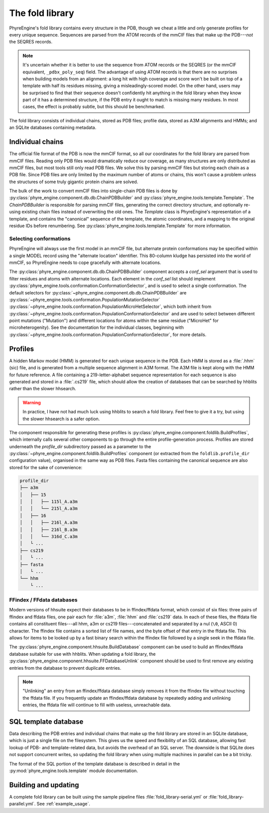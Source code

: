 .. _foldlib:

================
The fold library
================

PhyreEngine's fold library contains every structure in the PDB, though we cheat
a little and only generate profiles for every unique sequence. Sequences are
parsed from the ATOM records of the mmCIF files that make up the PDB---*not*
the SEQRES records.

.. note::

    It's uncertain whether it is better to use the sequence from ATOM records
    or the SEQRES (or the mmCIF equivalent, ``_pdbx_poly_seq``) field. The
    advantage of using ATOM records is that there are no surprises when
    building models from an alignment: a long hit with high coverage and score
    won't be built on top of a template with half its residues missing, giving
    a misleadingly-scored model. On the other hand, users may be surprised to
    find that their sequence doesn't confidently hit anything in the fold
    library when they know part of it has a determined structure, if the PDB
    entry it ought to match is missing many residues. In most cases, the effect
    is probably subtle, but this should be benchmarked.

The fold library consists of individual chains, stored as PDB files; profile
data, stored as A3M alignments and HMMs; and an SQLite databases containing
metadata.

Individual chains
=================

The official file format of the PDB is now the mmCIF format, so all our
coordinates for the fold library are parsed from mmCIF files. Reading only PDB
files would dramatically reduce our coverage, as many structures are only
distributed as mmCIF files, but most tools still only read PDB files. We solve
this by parsing mmCIF files but storing each chain as a PDB file. Since PDB
files are only limited by the maximum number of atoms or chains, this won't
cause a problem unless the structures of some truly gigantic protein chains are
solved.

The bulk of the work to convert mmCIF files into single-chain PDB files is done
by :py:class:`phyre_engine.component.db.db.ChainPDBBuilder` and
:py:class:`phyre_engine.tools.template.Template`. The `ChainPDBBuilder` is
responsible for parsing mmCIF files, generating the correct directory
structure, and optionally re-using existing chain files instead of overwriting
the old ones. The `Template` class is PhyreEngine's representation of a
template, and contains the "canonical" sequence of the template, the atomic
coordinates, and a mapping to the original residue IDs before renumbering. See
:py:class:`phyre_engine.tools.template.Template` for more information.

Selecting conformations
-----------------------

PhyreEngine will always use the first model in an mmCIF file, but alternate
protein conformations may be specified within a single MODEL record using the
"alternate location" identifier. This 80-column kludge has persisted into the
world of mmCIF, so PhyreEngine needs to cope gracefully with alternate
locations.

The :py:class:`phyre_engine.component.db.db.ChainPDBBuilder` component accepts
a `conf_sel` argument that is used to filter residues and atoms with alternate
locations. Each element in the `conf_sel` list should implement
:py:class:`phyre_engine.tools.conformation.ConformationSelector`, and is used
to select a single conformation. The default selectors for
:py:class:`~phyre_engine.component.db.db.ChainPDBBuilder` are
:py:class:`~phyre_engine.tools.conformation.PopulationMutationSelector`
:py:class:`~phyre_engine.tools.conformation.PopulationMicroHetSelector`, which
both inherit from
:py:class:`~phyre_engine.tools.conformation.PopulationConformationSelector` and
are used to select between different point mutations ("Mutation") and different
locations for atoms within the same residue ("MicroHet" for microheterogenity).
See the documentation for the individual classes, beginning with
:py:class:`~phyre_engine.tools.conformation.PopulationConformationSelector`,
for more details.

Profiles
========

A hidden Markov model (HMM) is generated for each unique sequence in the PDB.
Each HMM is stored as a :file:`.hhm` (sic) file, and is generated from a
multiple sequence alignment in A3M format. The A3M file is kept along with the
HMM for future reference. A file containing a 219-letter-alphabet sequence
representation for each sequence is also generated and stored in a
:file:`.cs219` file, which should allow the creation of databases that can be
searched by hhblits rather than the slower hhsearch.

.. warning::

    In practice, I have not had much luck using hhblits to search a fold
    library. Feel free to give it a try, but using the slower hhsearch is a
    safer option.

The component responsible for generating these profiles is
:py:class:`phyre_engine.component.foldlib.BuildProfiles`, which internally
calls several other components to go through the entire profile-generation
process. Profiles are stored underneath the `profile_dir` subdirectory passed
as a parameter to the :py:class:`~phyre_engine.component.foldlib.BuildProfiles`
component (or extracted from the ``foldlib.profile_dir`` configuration value),
organised in the same way as PDB files. Fasta files containing the canonical
sequence are also stored for the sake of convenience:

.. code-block:: none

    profile_dir
    ├── a3m
    │   ├── 15
    │   │   ├── 115l_A.a3m
    │   │   └── 215l_A.a3m
    │   ├── 16
    │   │   ├── 216l_A.a3m
    │   │   ├── 216l_B.a3m
    │   │   └── 316d_C.a3m
    │   └ ...
    ├── cs219
    │   └ ...
    ├── fasta
    │   └ ...
    └── hhm
        └ ...

FFindex / FFdata databases
--------------------------

Modern versions of hhsuite expect their databases to be in ffindex/ffdata
format, which consist of six files: three pairs of ffindex and ffdata files,
one pair each for :file:`a3m`, :file:`hhm` and :file:`cs219` data. In each of
these files, the ffdata file contains all constituent files---all hhm, a3m or
cs219 files---concatenated and separated by a nul (``\0``, ASCII 0) character.
The ffindex file contains a sorted list of file names, and the byte offset of
that entry in the ffdata file. This allows for items to be looked up by a fast
binary search within the ffindex file followed by a single seek in the ffdata
file.

The :py:class:`phyre_engine.component.hhsuite.BuildDatabase` component can be
used to build an ffindex/ffdata database suitable for use with hhblits. When
updating a fold library, the
:py:class:`phyre_engine.component.hhsuite.FFDatabaseUnlink` component should be
used to first remove any existing entries from the database to prevent
duplicate entries.

.. note::

    "Unlinking" an entry from an ffindex/ffdata database simply removes it from
    the ffindex file without touching the ffdata file. If you frequently update
    an ffindex/ffdata database by repeatedly adding and unlinking entries, the
    ffdata file will continue to fill with useless, unreachable data.

SQL template database
=====================

Data describing the PDB entries and individual chains that make up the fold
library are stored in an SQLite database, which is just a single file on the
filesystem. This gives us the speed and flexibility of an SQL database,
allowing fast lookup of PDB- and template-related data, but avoids the overhead
of an SQL server. The downside is that SQLite does not support concurrent
writes, so updating the fold library when using multiple machines in parallel
can be a bit tricky.

The format of the SQL portion of the template database is described in detail
in the :py:mod:`phyre_engine.tools.template` module documentation.

Building and updating
=====================

A complete fold library can be built using the sample pipeline files
:file:`fold_library-serial.yml` or :file:`fold_library-parallel.yml`. See
:ref:`example_usage`.
